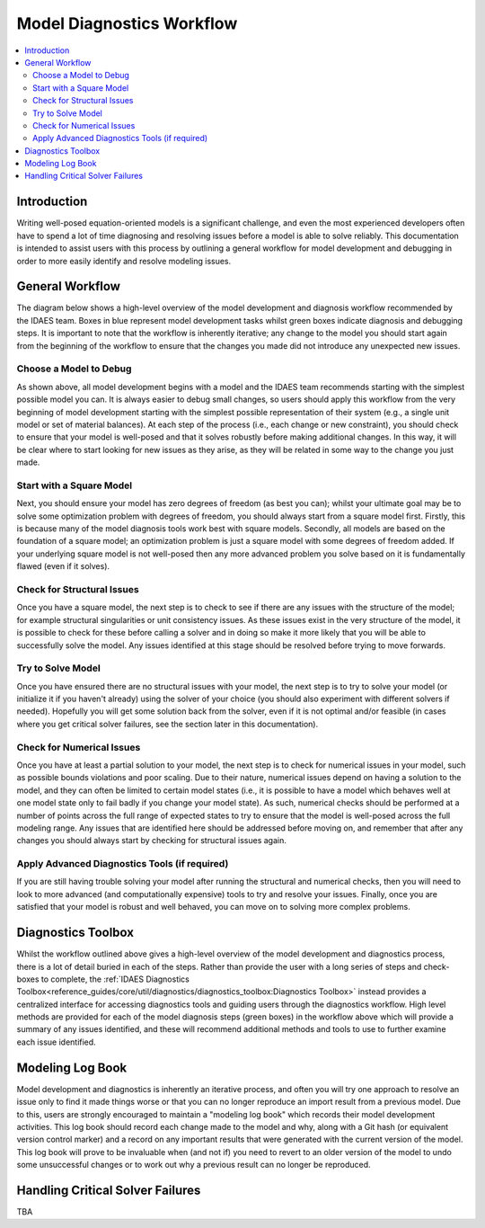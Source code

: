 Model Diagnostics Workflow
==========================

.. contents::
    :depth: 3
    :local:

Introduction
------------

Writing well-posed equation-oriented models is a significant challenge, and even the most experienced developers often have to spend a lot of time diagnosing and resolving issues before a model is able to solve reliably. This documentation is intended to assist users with this process by outlining a general workflow for model development and debugging in order to more easily identify and resolve modeling issues.

General Workflow
----------------

The diagram below shows a high-level overview of the model development and diagnosis workflow recommended by the IDAES team. Boxes in blue represent model development tasks whilst green boxes indicate diagnosis and debugging steps. It is important to note that the workflow is inherently iterative; any change to the model you should start again from the beginning of the workflow to ensure that the changes you made did not introduce any unexpected new issues.

.. image:: diagnostics_workflow.png

Choose a Model to Debug
"""""""""""""""""""""""

As shown above, all model development begins with a model and the IDAES team recommends starting with the simplest possible model you can. It is always easier to debug small changes, so users should apply this workflow from the very beginning of model development starting with the simplest possible representation of their system (e.g., a single unit model or set of material balances). At each step of the process (i.e., each change or new constraint), you should check to ensure that your model is well-posed and that it solves robustly before making additional changes. In this way, it will be clear where to start looking for new issues as they arise, as they will be related in some way to the change you just made.

Start with a Square Model
"""""""""""""""""""""""""

Next, you should ensure your model has zero degrees of freedom (as best you can); whilst your ultimate goal may be to solve some optimization problem with degrees of freedom, you should always start from a square model first. Firstly, this is because many of the model diagnosis tools work best with square models. Secondly, all models are based on the foundation of a square model; an optimization problem is just a square model with some degrees of freedom added. If your underlying square model is not well-posed then any more advanced problem you solve based on it is fundamentally flawed (even if it solves).

Check for Structural Issues
"""""""""""""""""""""""""""

Once you have a square model, the next step is to check to see if there are any issues with the structure of the model; for example structural singularities or unit consistency issues. As these issues exist in the very structure of the model, it is possible to check for these before calling a solver and in doing so make it more likely that you will be able to successfully solve the model. Any issues identified at this stage should be resolved before trying to move forwards.

Try to Solve Model
""""""""""""""""""

Once you have ensured there are no structural issues with your model, the next step is to try to solve your model (or initialize it if you haven't already) using the solver of your choice (you should also experiment with different solvers if needed). Hopefully you will get some solution back from the solver, even if it is not optimal and/or feasible (in cases where you get critical solver failures, see the section later in this documentation).

Check for Numerical Issues
""""""""""""""""""""""""""

Once you have at least a partial solution to your model, the next step is to check for numerical issues in your model, such as possible bounds violations and poor scaling. Due to their nature, numerical issues depend on having a solution to the model, and they can often be limited to certain model states (i.e., it is possible to have a model which behaves well at one model state only to fail badly if you change your model state). As such, numerical checks should be performed at a number of points across the full range of expected states to try to ensure that the model is well-posed across the full modeling range. Any issues that are identified here should be addressed before moving on, and remember that after any changes you should always start by checking for structural issues again.

Apply Advanced Diagnostics Tools (if required)
""""""""""""""""""""""""""""""""""""""""""""""

If you are still having trouble solving your model after running the structural and numerical checks, then you will need to look to more advanced (and computationally expensive) tools to try and resolve your issues. Finally, once you are satisfied that your model is robust and well behaved, you can move on to solving more complex problems.

Diagnostics Toolbox
-------------------

Whilst the workflow outlined above gives a high-level overview of the model development and diagnostics process, there is a lot of detail buried in each of the steps. Rather than provide the user with a long series of steps and check-boxes to complete, the :ref:`IDAES Diagnostics Toolbox<reference_guides/core/util/diagnostics/diagnostics_toolbox:Diagnostics Toolbox>` instead provides a centralized interface for accessing diagnostics tools and guiding users through the diagnostics workflow. High level methods are provided for each of the model diagnosis steps (green boxes) in the workflow above which will provide a summary of any issues identified, and these will recommend additional methods and tools to use to further examine each issue identified.

Modeling Log Book
-----------------

Model development and diagnostics is inherently an iterative process, and often you will try one approach to resolve an issue only to find it made things worse or that you can no longer reproduce an import result from a previous model. Due to this, users are strongly encouraged to maintain a "modeling log book" which records their model development activities. This log book should record each change made to the model and why, along with a Git hash (or equivalent version control marker) and a record on any important results that were generated with the current version of the model. This log book will prove to be invaluable when (and not if) you need to revert to an older version of the model to undo some unsuccessful changes or to work out why a previous result can no longer be reproduced.

Handling Critical Solver Failures
---------------------------------

TBA
